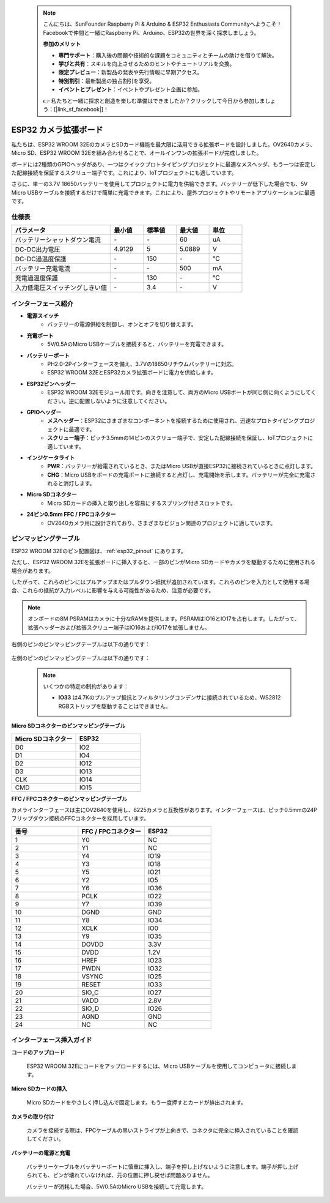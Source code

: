  .. note::

    こんにちは、SunFounder Raspberry Pi & Arduino & ESP32 Enthusiasts Communityへようこそ！Facebookで仲間と一緒にRaspberry Pi、Arduino、ESP32の世界を深く探求しましょう。

    **参加のメリット**

    - **専門サポート**：購入後の問題や技術的な課題をコミュニティとチームの助けを借りて解決。
    - **学びと共有**：スキルを向上させるためのヒントやチュートリアルを交換。
    - **限定プレビュー**：新製品の発表や先行情報に早期アクセス。
    - **特別割引**：最新製品の独占割引を享受。
    - **イベントとプレゼント**：イベントやプレゼント企画に参加。

    👉 私たちと一緒に探求と創造を楽しむ準備はできましたか？クリックして今日から参加しましょう：[|link_sf_facebook|]！

.. _cpn_esp32_camera_extension:

ESP32 カメラ拡張ボード
==========================

私たちは、ESP32 WROOM 32EのカメラとSDカード機能を最大限に活用できる拡張ボードを設計しました。OV2640カメラ、Micro SD、ESP32 WROOM 32Eを組み合わせることで、オールインワンの拡張ボードが完成しました。

ボードには2種類のGPIOヘッダがあり、一つはクイックプロトタイピングプロジェクトに最適なメスヘッダ、もう一つは安定した配線接続を保証するスクリュー端子です。これにより、IoTプロジェクトにも適しています。

さらに、単一の3.7V 18650バッテリーを使用してプロジェクトに電力を供給できます。バッテリーが低下した場合でも、5V Micro USBケーブルを接続するだけで簡単に充電できます。これにより、屋外プロジェクトやリモートアプリケーションに最適です。

.. image:: img/esp32_camera_extension.jpg
    :width: 400
    :align: center

.. image:: img/esp32_camera_extension_size.png
    :width: 400
    :align: center


仕様表
------------------------

.. list-table::
    :widths: 30 10 10 10 10
    :header-rows: 1

    *   - パラメータ
        - 最小値
        - 標準値
        - 最大値
        - 単位
    *   - バッテリーシャットダウン電流
        - \-
        - \-
        - 60
        - uA
    *   - DC-DC出力電圧
        - 4.9129
        - 5
        - 5.0889
        - V
    *   - DC-DC過温度保護
        - \-
        - 150
        - \-
        - ℃
    *   - バッテリー充電電流
        - \-
        - \-
        - 500
        - mA
    *   - 充電過温度保護
        - \-
        - 130
        - \-
        - ℃
    *   - 入力低電圧スイッチングしきい値
        - \-
        - 3.4
        - \-
        - V

インターフェース紹介
-------------------------

.. image:: img/esp32_camera_extension_pinout.jpg
    :width: 800
    :align: center

* **電源スイッチ**
    * バッテリーの電源供給を制御し、オンとオフを切り替えます。

* **充電ポート**
    * 5V/0.5AのMicro USBケーブルを接続すると、バッテリーを充電できます。

* **バッテリーポート**
    * PH2.0-2Pインターフェースを備え、3.7Vの18650リチウムバッテリーに対応。
    * ESP32 WROOM 32EとESP32カメラ拡張ボードに電力を供給します。

* **ESP32ピンヘッダー**
    * ESP32 WROOM 32Eモジュール用です。向きを注意して、両方のMicro USBポートが同じ側に向くようにしてください。逆に配置しないように注意してください。

* **GPIOヘッダー**
    * **メスヘッダー**：ESP32にさまざまなコンポーネントを接続するために使用され、迅速なプロトタイピングプロジェクトに最適です。
    * **スクリュー端子**：ピッチ3.5mmの14ピンのスクリュー端子で、安定した配線接続を保証し、IoTプロジェクトに適しています。

* **インジケータライト**
    * **PWR**：バッテリーが給電されているとき、またはMicro USBが直接ESP32に接続されているときに点灯します。
    * **CHG**：Micro USBをボードの充電ポートに接続すると点灯し、充電開始を示します。バッテリーが完全に充電されると消灯します。

* **Micro SDコネクター**
    * Micro SDカードの挿入と取り出しを容易にするスプリング付きスロットです。

* **24ピン0.5mm FFC / FPCコネクター**
    * OV2640カメラ用に設計されており、さまざまなビジョン関連のプロジェクトに適しています。


ピンマッピングテーブル
--------------------------------

ESP32 WROOM 32Eのピン配置図は、:ref:`esp32_pinout` にあります。

ただし、ESP32 WROOM 32Eを拡張ボードに挿入すると、一部のピンがMicro SDカードやカメラを駆動するために使用される場合があります。

したがって、これらのピンにはプルアップまたはプルダウン抵抗が追加されています。これらのピンを入力として使用する場合、これらの抵抗が入力レベルに影響を与える可能性があるため、注意が必要です。

.. note::

    オンボードの8M PSRAMはカメラに十分なRAMを提供します。PSRAMはIO16とIO17を占有します。したがって、拡張ヘッダーおよび拡張スクリュー端子はIO16およびIO17を拡張しません。

右側のピンのピンマッピングテーブルは以下の通りです：

    .. image:: img/esp32_extension_pinout1.jpg
        :width: 100%
        :align: center

左側のピンのピンマッピングテーブルは以下の通りです：

    .. image:: img/esp32_extension_pinout2.jpg
        :width: 100%
        :align: center

    .. note::

        いくつかの特定の制約があります：

        * **IO33** は4.7Kのプルアップ抵抗とフィルタリングコンデンサに接続されているため、WS2812 RGBストリップを駆動することはできません。

**Micro SDコネクターのピンマッピングテーブル**

.. list-table::
    :widths: 10 10
    :header-rows: 1

    *   - Micro SDコネクター
        - ESP32
    *   - D0
        - IO2
    *   - D1
        - IO4
    *   - D2
        - IO12
    *   - D3
        - IO13
    *   - CLK
        - IO14
    *   - CMD
        - IO15

**FFC / FPCコネクターのピンマッピングテーブル**

カメラインターフェースは主にOV2640を使用し、8225カメラと互換性があります。インターフェースは、ピッチ0.5mmの24Pフリップダウン接続のFFCコネクターを採用しています。

.. list-table::
    :widths: 10 10 10
    :header-rows: 1

    *   - 番号
        - FFC / FPCコネクター
        - ESP32
    *   - 1
        - Y0
        - NC
    *   - 2
        - Y1
        - NC
    *   - 3
        - Y4
        - IO19
    *   - 4
        - Y3
        - IO18
    *   - 5
        - Y5
        - IO21
    *   - 6
        - Y2
        - IO5
    *   - 7
        - Y6
        - IO36
    *   - 8
        - PCLK
        - IO22
    *   - 9
        - Y7
        - IO39
    *   - 10
        - DGND
        - GND
    *   - 11
        - Y8
        - IO34
    *   - 12
        - XCLK
        - IO0
    *   - 13
        - Y9
        - IO35
    *   - 14
        - DOVDD
        - 3.3V
    *   - 15
        - DVDD
        - 1.2V
    *   - 16
        - HREF
        - IO23
    *   - 17
        - PWDN
        - IO32
    *   - 18
        - VSYNC
        - IO25
    *   - 19
        - RESET
        - IO33
    *   - 20
        - SIO_C
        - IO27
    *   - 21
        - VADD
        - 2.8V
    *   - 22
        - SIO_D
        - IO26
    *   - 23
        - AGND
        - GND
    *   - 24
        - NC
        - NC
        
インターフェース挿入ガイド
-------------------------------

**コードのアップロード**

    ESP32 WROOM 32Eにコードをアップロードするには、Micro USBケーブルを使用してコンピュータに接続します。

    .. image:: img/plugin_esp32.png
        :width: 600
        :align: center

**Micro SDカードの挿入**

    Micro SDカードをやさしく押し込んで固定します。もう一度押すとカードが排出されます。

    .. image:: img/insert_sd.png
        :width: 600
        :align: center

**カメラの取り付け**

    カメラを接続する際は、FPCケーブルの黒いストライプが上向きで、コネクタに完全に挿入されていることを確認してください。

    .. raw:: html

        <video loop autoplay muted style = "max-width:100%">
            <source src="_static/video/plugin_camera.mp4" type="video/mp4">
            Your browser does not support the video tag.
        </video>

**バッテリーの電源と充電**

    バッテリーケーブルをバッテリーポートに慎重に挿入し、端子を押し上げないように注意します。端子が押し上げられても、ピンが壊れていなければ、元の位置に押し戻せば問題ありません。

    .. image:: img/plugin_battery.png
        :width: 500
        :align: center

    バッテリーが消耗した場合、5V/0.5AのMicro USBを接続して充電します。

    .. image:: img/battery_charge.png
        :width: 500
        :align: center
